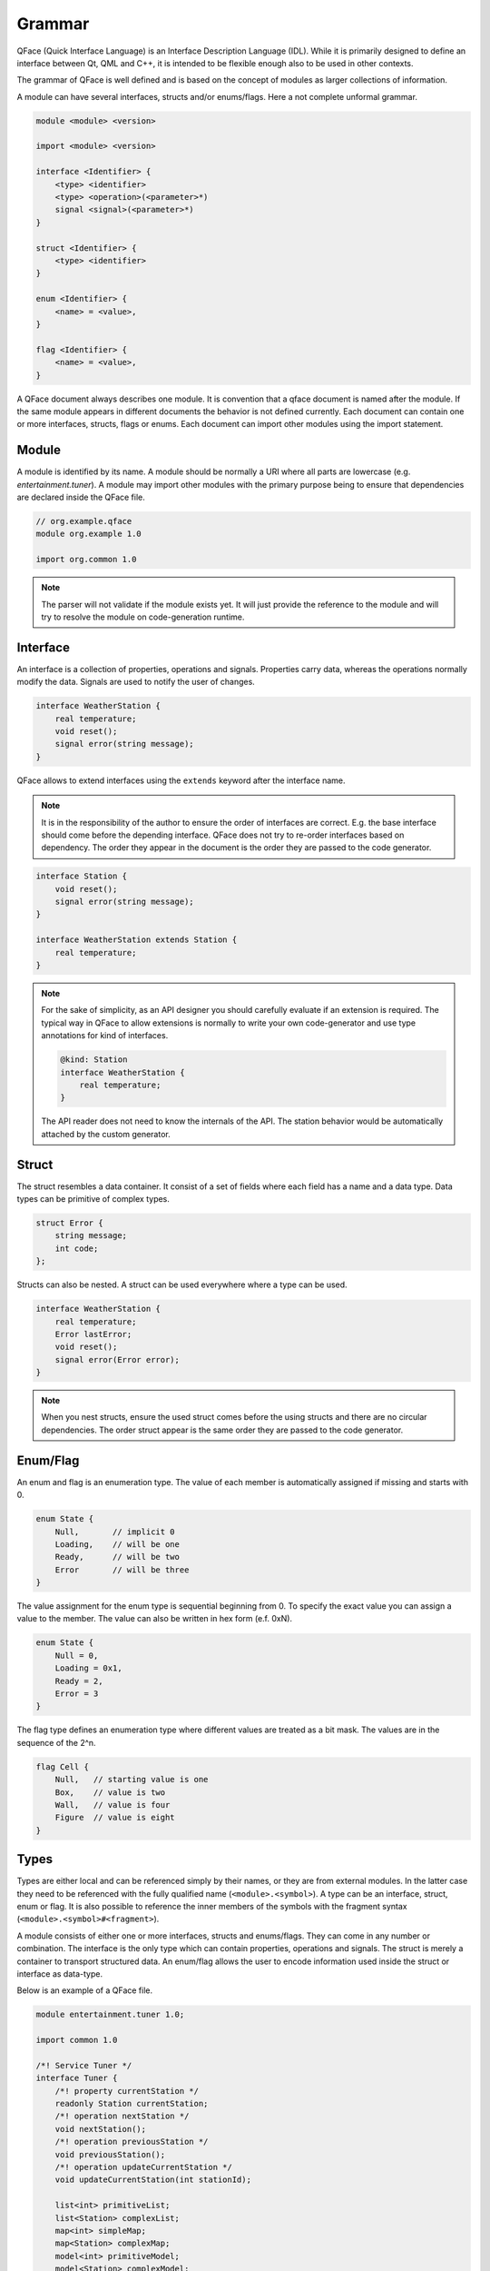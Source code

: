 =======
Grammar
=======

QFace (Quick Interface Language) is an Interface Description Language (IDL). While it is primarily designed to define an interface between Qt, QML and C++, it is intended to be flexible enough also to be used in other contexts.

The grammar of QFace is well defined and is based on the concept of modules as larger collections of information.

A module can have several interfaces, structs and/or enums/flags. Here a not complete unformal grammar.

.. code-block:: html

    module <module> <version>

    import <module> <version>

    interface <Identifier> {
        <type> <identifier>
        <type> <operation>(<parameter>*)
        signal <signal>(<parameter>*)
    }

    struct <Identifier> {
        <type> <identifier>
    }

    enum <Identifier> {
        <name> = <value>,
    }

    flag <Identifier> {
        <name> = <value>,
    }

A QFace document always describes one module. It is convention that a qface document is named after the module. If the same module appears in different documents the behavior is not defined currently. Each document can contain one or more interfaces, structs, flags or enums. Each document can import other modules using the import statement.


Module
======

A module is identified by its name. A module should be normally a URI where all parts are lowercase (e.g. `entertainment.tuner`). A module may import other modules with the primary purpose being to ensure that dependencies are declared inside the QFace file.

.. code-block:: js

    // org.example.qface
    module org.example 1.0

    import org.common 1.0


.. note:: The parser will not validate if the module exists yet. It will just provide the reference to the module and will try to resolve the module on code-generation runtime.

Interface
=========

An interface is a collection of properties, operations and signals. Properties carry data, whereas the operations normally modify the data. Signals are used to notify the user of changes.

.. code-block:: js

    interface WeatherStation {
        real temperature;
        void reset();
        signal error(string message);
    }

QFace allows to extend interfaces using the ``extends`` keyword after the interface name.

.. note:: It is in the responsibility of the author to ensure the order of interfaces are correct. E.g. the base interface should come before the depending interface. QFace does not try to re-order interfaces based on dependency. The order they appear in the document is the order they are passed to the code generator.


.. code-block:: js

    interface Station {
        void reset();
        signal error(string message);
    }

    interface WeatherStation extends Station {
        real temperature;
    }

.. note::

    For the sake of simplicity, as an API designer you should carefully evaluate if an extension is required. The typical way in QFace to allow extensions is normally to write your own code-generator and use type annotations for kind of interfaces.


    .. code-block:: js

        @kind: Station
        interface WeatherStation {
            real temperature;
        }

    The API reader does not need to know the internals of the API. The station behavior would be automatically attached by the custom generator.


Struct
======

The struct resembles a data container. It consist of a set of fields where each field has a name and a data type. Data types can be primitive of complex types.

.. code-block:: js

    struct Error {
        string message;
        int code;
    };

Structs can also be nested. A struct can be used everywhere where a type can be used.

.. code-block:: js

    interface WeatherStation {
        real temperature;
        Error lastError;
        void reset();
        signal error(Error error);
    }

.. note:: When you nest structs, ensure the used struct comes before the using structs and there are no circular dependencies. The order struct appear is the same order they are passed to the code generator.



Enum/Flag
=========

An enum and flag is an enumeration type. The value of each member is automatically assigned if missing and starts with 0.

.. code-block:: js

    enum State {
        Null,       // implicit 0
        Loading,    // will be one
        Ready,      // will be two
        Error       // will be three
    }

The value assignment for the enum type is sequential beginning from 0. To specify the exact value you can assign a value to the member. The value can also be written in hex form (e.f. 0xN).

.. code-block:: js

    enum State {
        Null = 0,
        Loading = 0x1,
        Ready = 2,
        Error = 3
    }

The flag type defines an enumeration type where different values are treated as a bit mask. The values are in the sequence of the 2^n.

.. code-block:: js

    flag Cell {
        Null,   // starting value is one
        Box,    // value is two
        Wall,   // value is four
        Figure  // value is eight
    }


Types
=====

Types are either local and can be referenced simply by their names, or they are from external modules. In the latter case they need to be referenced with the fully qualified name (``<module>.<symbol>``). A type can be an interface, struct, enum or flag. It is also possible to reference the inner members of the symbols with the fragment syntax (``<module>.<symbol>#<fragment>``).

A module consists of either one or more interfaces, structs and enums/flags. They can come in any number or combination. The interface is the only type which can contain properties, operations and signals. The struct is merely a container to transport structured data. An enum/flag allows the user to encode information used inside the struct or interface as data-type.

Below is an example of a QFace file.

.. code-block:: js

    module entertainment.tuner 1.0;

    import common 1.0

    /*! Service Tuner */
    interface Tuner {
        /*! property currentStation */
        readonly Station currentStation;
        /*! operation nextStation */
        void nextStation();
        /*! operation previousStation */
        void previousStation();
        /*! operation updateCurrentStation */
        void updateCurrentStation(int stationId);

        list<int> primitiveList;
        list<Station> complexList;
        map<int> simpleMap;
        map<Station> complexMap;
        model<int> primitiveModel;
        model<Station> complexModel;
    }

    /*! enum State */
    enum State {
        /*! value State.Null */
        Null=0,
        /*! value State.Loading */
        Loading=1,
        /*! value State.Ready */
        Ready=2,
        /*! value State.Error */
        Error=3
    }

    /*! enum Waveband */
    enum Waveband {
        /*! value Waveband.FM */
        FM=0,
        /*! value Waveband.AM */
        AM=1
    }

    flag Features {
        Mono = 0x1,
        Stereo = 0x2,
    }

    /*! struct Station */
    struct Station {
        /*! member stationId */
        int stationId;
        /*! member name */
        string name;
        /*! last time modified */
        common.TimeStamp modified;
    }



Nested Types
============

A nested type is a complex type which nests another type. These are container types, e.g. list, map or model.

.. code-block:: language

    list<Color>  colors
    map<Station> stations
    model<WeatherInfo> weather

A list is an array of the provided value type. A map specifies only the value type. The key-type should be generic (e.g. a string type) and can be freely chosen by the generator. This allows for example the generator to add an id to each structure and use it as a key in the map.

A model is a special type of a list. It should be able to stream (e.g. add/change/remove) the data and the changes should be reflected by a more advanced API. Also the data could in general grow infinitely and the generator should provide some form of pagination or window API. You should use a model if you expect the data it represents to grow in a way that it may influence the performance of your API.

Annotations
===========

Annotations allow the writer to add meta data to an interface document. It uses the `@` notation followed by valid YAML one line content.

.. code-block:: js

    @singleton: true
    @config: { port: 1234 }
    interface Echo {
    }

More information on annotations can be found in the annotations chapter.

Comments
========

Comments use the JavaDoc convention of using an `@` sign as prefix with the keyword followed by the required parameters.

.. code-block::java

    /**
     * @brief The last echo message
     */

Currently only brief, description, see and deprecated are supported doc tags.

The QtCPP built-in generator generates valid Qt documentation out of these comments.


Default Values
==============

QFace supports the assignment of default values to properties and struct fields. A default values is a text string
passed to the generator.

.. code-block:: js

    interface Counter {
        int count = "0";
        Message lastMessage;
    }

    struct Message {
        string text = "NO DATA";
    }

You can use quotes `'` or double-quotes `"` as a marker for text. There is no type check on QFace side. The
text-content is directly passed to the generator.
